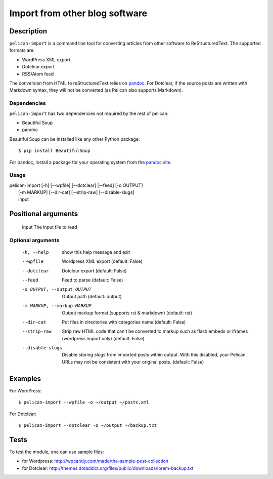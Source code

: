 .. _import:

=================================
 Import from other blog software
=================================

Description
===========

``pelican-import`` is a command line tool for converting articles from other
software to ReStructuredText. The supported formats are:

- WordPress XML export
- Dotclear export
- RSS/Atom feed

The conversion from HTML to reStructuredText relies on `pandoc
<http://johnmacfarlane.net/pandoc/>`_. For Dotclear, if the source posts are
written with Markdown syntax, they will not be converted (as Pelican also
supports Markdown).

Dependencies
""""""""""""

``pelican-import`` has two dependencies not required by the rest of pelican:

- Beautiful Soup
- pandoc

Beautiful Soup can be installed like any other Python package::

    $ pip install BeautifulSoup

For pandoc, install a package for your operating system from the
`pandoc site <http://johnmacfarlane.net/pandoc/installing.html>`_.


Usage
"""""

| pelican-import [-h] [--wpfile] [--dotclear] [--feed] [-o OUTPUT]
|                [-m MARKUP] [--dir-cat] [--strip-raw] [--disable-slugs]
|                input

Positional arguments
====================

  input                 The input file to read

Optional arguments
""""""""""""""""""

  -h, --help            show this help message and exit
  --wpfile              Wordpress XML export (default: False)
  --dotclear            Dotclear export (default: False)
  --feed                Feed to parse (default: False)
  -o OUTPUT, --output OUTPUT
                        Output path (default: output)
  -m MARKUP, --markup MARKUP
                        Output markup format (supports rst & markdown)
                        (default: rst)
  --dir-cat             Put files in directories with categories name
                        (default: False)
  --strip-raw           Strip raw HTML code that can't be converted to markup
                        such as flash embeds or iframes (wordpress import
                        only) (default: False)
  --disable-slugs       Disable storing slugs from imported posts within
                        output. With this disabled, your Pelican URLs may not
                        be consistent with your original posts. (default:
                        False)

Examples
========

For WordPress::

    $ pelican-import --wpfile -o ~/output ~/posts.xml

For Dotclear::

    $ pelican-import --dotclear -o ~/output ~/backup.txt

Tests
=====

To test the module, one can use sample files:

- for Wordpress: http://wpcandy.com/made/the-sample-post-collection
- for Dotclear: http://themes.dotaddict.org/files/public/downloads/lorem-backup.txt
